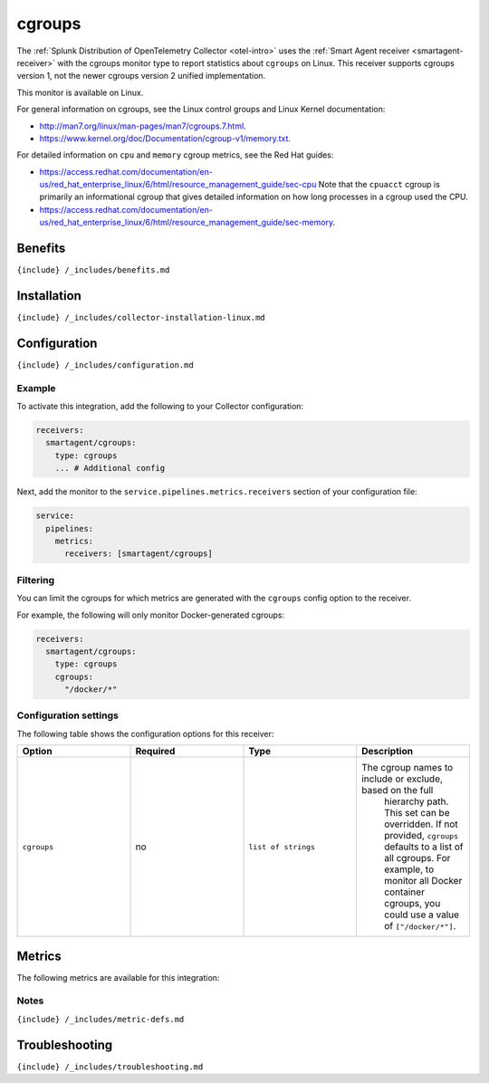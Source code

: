 .. _cgroups:

cgroups
=======

.. raw:: html

   <meta name="Description" content="Use this Splunk Observability Cloud integration for the cgroups monitor. See benefits, install, configuration, and metrics">

The
:ref:`Splunk Distribution of OpenTelemetry Collector <otel-intro>`
uses the :ref:`Smart Agent receiver <smartagent-receiver>` with the
cgroups monitor type to report statistics about ``cgroups`` on Linux.
This receiver supports cgroups version 1, not the newer cgroups version
2 unified implementation.

This monitor is available on Linux.

For general information on cgroups, see the Linux control groups and
Linux Kernel documentation:

-  http://man7.org/linux/man-pages/man7/cgroups.7.html.

-  https://www.kernel.org/doc/Documentation/cgroup-v1/memory.txt.

For detailed information on ``cpu`` and ``memory`` cgroup metrics, see
the Red Hat guides:

-  https://access.redhat.com/documentation/en-us/red_hat_enterprise_linux/6/html/resource_management_guide/sec-cpu
   Note that the ``cpuacct`` cgroup is primarily an informational cgroup
   that gives detailed information on how long processes in a cgroup
   used the CPU.

-  https://access.redhat.com/documentation/en-us/red_hat_enterprise_linux/6/html/resource_management_guide/sec-memory.

Benefits
--------

``{include} /_includes/benefits.md``

Installation
------------

``{include} /_includes/collector-installation-linux.md``

Configuration
-------------

``{include} /_includes/configuration.md``

Example
~~~~~~~

To activate this integration, add the following to your Collector
configuration:

.. code:: yaml

   receivers:
     smartagent/cgroups: 
       type: cgroups
       ... # Additional config

Next, add the monitor to the ``service.pipelines.metrics.receivers``
section of your configuration file:

.. code:: yaml

   service:
     pipelines:
       metrics:
         receivers: [smartagent/cgroups]

Filtering
~~~~~~~~~

You can limit the cgroups for which metrics are generated with the
``cgroups`` config option to the receiver.

For example, the following will only monitor Docker-generated cgroups:

.. code:: yaml

   receivers:
     smartagent/cgroups: 
       type: cgroups
       cgroups:
         "/docker/*"

Configuration settings
~~~~~~~~~~~~~~~~~~~~~~

The following table shows the configuration options for this receiver:

.. list-table::
   :widths: 18 18 18 18
   :header-rows: 1

   - 

      - Option
      - Required
      - Type
      - Description
   - 

      - ``cgroups``
      - no
      - ``list of strings``
      - The cgroup names to include or exclude, based on the full
         hierarchy path. This set can be overridden. If not provided,
         ``cgroups`` defaults to a list of all cgroups. For example, to
         monitor all Docker container cgroups, you could use a value of
         ``["/docker/*"]``.

Metrics
-------

The following metrics are available for this integration:

.. container:: metrics-yaml

Notes
~~~~~

``{include} /_includes/metric-defs.md``

Troubleshooting
---------------

``{include} /_includes/troubleshooting.md``
